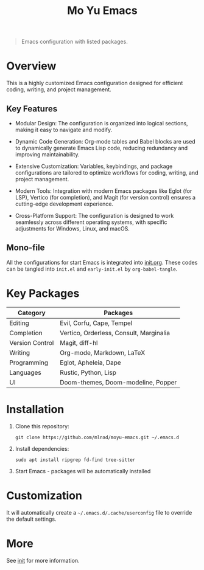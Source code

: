 #+TITLE: Mo Yu Emacs

#+begin_center

[[./feather.svg]]
#+end_center

#+begin_quote
Emacs configuration with listed packages.
#+end_quote

* Overview
This is a highly customized Emacs configuration designed for efficient coding,
writing, and project management.

** Key Features
- Modular Design: The configuration is organized into logical sections, making
  it easy to navigate and modify.

- Dynamic Code Generation: Org-mode tables and Babel blocks are used to
  dynamically generate Emacs Lisp code, reducing redundancy and improving
  maintainability.

- Extensive Customization: Variables, keybindings, and package configurations
  are tailored to optimize workflows for coding, writing, and project
  management.

- Modern Tools: Integration with modern Emacs packages like Eglot (for LSP),
  Vertico (for completion), and Magit (for version control) ensures a
  cutting-edge development experience.

- Cross-Platform Support: The configuration is designed to work seamlessly
  across different operating systems, with specific adjustments for Windows,
  Linux, and macOS.

** Mono-file
All the configurations for start Emacs is integrated into [[file:init.org][init.org]]. These codes
can be tangled into ~init.el~ and ~early-init.el~ by =org-babel-tangle=.

* Key Packages
| Category        | Packages                                |
|-----------------+-----------------------------------------|
| Editing         | Evil, Corfu, Cape, Tempel               |
| Completion      | Vertico, Orderless, Consult, Marginalia |
| Version Control | Magit, diff-hl                          |
| Writing         | Org-mode, Markdown, LaTeX               |
| Programming     | Eglot, Apheleia, Dape                   |
| Languages       | Rustic, Python, Lisp                    |
| UI              | Doom-themes, Doom-modeline, Popper      |

* Installation
1. Clone this repository:
   #+begin_src shell
   git clone https://github.com/mlnad/moyu-emacs.git ~/.emacs.d
   #+end_src

2. Install dependencies:
   #+begin_src shell
   sudo apt install ripgrep fd-find tree-sitter
   #+end_src

3. Start Emacs - packages will be automatically installed

* Customization
It will automatically create a =~/.emacs.d/.cache/userconfig= file to override
the default settings.

* More
See [[file:init.org][init]] for more information.
